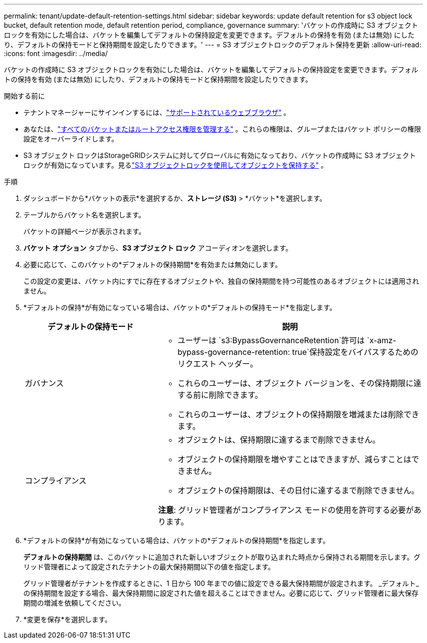 ---
permalink: tenant/update-default-retention-settings.html 
sidebar: sidebar 
keywords: update default retention for s3 object lock bucket, default retention mode, default retention period, compliance, governance 
summary: 'バケットの作成時に S3 オブジェクトロックを有効にした場合は、バケットを編集してデフォルトの保持設定を変更できます。デフォルトの保持を有効 (または無効) にしたり、デフォルトの保持モードと保持期間を設定したりできます。' 
---
= S3 オブジェクトロックのデフォルト保持を更新
:allow-uri-read: 
:icons: font
:imagesdir: ../media/


[role="lead"]
バケットの作成時に S3 オブジェクトロックを有効にした場合は、バケットを編集してデフォルトの保持設定を変更できます。デフォルトの保持を有効 (または無効) にしたり、デフォルトの保持モードと保持期間を設定したりできます。

.開始する前に
* テナントマネージャーにサインインするには、link:../admin/web-browser-requirements.html["サポートされているウェブブラウザ"] 。
* あなたは、link:tenant-management-permissions.html["すべてのバケットまたはルートアクセス権限を管理する"] 。これらの権限は、グループまたはバケット ポリシーの権限設定をオーバーライドします。
* S3 オブジェクト ロックはStorageGRIDシステムに対してグローバルに有効になっており、バケットの作成時に S3 オブジェクト ロックが有効になっています。見るlink:using-s3-object-lock.html["S3 オブジェクトロックを使用してオブジェクトを保持する"] 。


.手順
. ダッシュボードから*バケットの表示*を選択するか、*ストレージ (S3)* > *バケット*を選択します。
. テーブルからバケット名を選択します。
+
バケットの詳細ページが表示されます。

. *バケット オプション* タブから、*S3 オブジェクト ロック* アコーディオンを選択します。
. 必要に応じて、このバケットの*デフォルトの保持期間*を有効または無効にします。
+
この設定の変更は、バケット内にすでに存在するオブジェクトや、独自の保持期間を持つ可能性のあるオブジェクトには適用されません。

. *デフォルトの保持*が有効になっている場合は、バケットの*デフォルトの保持モード*を指定します。
+
[cols="1a,2a"]
|===
| デフォルトの保持モード | 説明 


 a| 
ガバナンス
 a| 
** ユーザーは `s3:BypassGovernanceRetention`許可は `x-amz-bypass-governance-retention: true`保持設定をバイパスするためのリクエスト ヘッダー。
** これらのユーザーは、オブジェクト バージョンを、その保持期限に達する前に削除できます。
** これらのユーザーは、オブジェクトの保持期限を増減または削除できます。




 a| 
コンプライアンス
 a| 
** オブジェクトは、保持期限に達するまで削除できません。
** オブジェクトの保持期限を増やすことはできますが、減らすことはできません。
** オブジェクトの保持期限は、その日付に達するまで削除できません。


*注意*: グリッド管理者がコンプライアンス モードの使用を許可する必要があります。

|===
. *デフォルトの保持*が有効になっている場合は、バケットの*デフォルトの保持期間*を指定します。
+
*デフォルトの保持期間* は、このバケットに追加された新しいオブジェクトが取り込まれた時点から保持される期間を示します。グリッド管理者によって設定されたテナントの最大保持期間以下の値を指定します。

+
グリッド管理者がテナントを作成するときに、1 日から 100 年までの値に設定できる最大保持期間が設定されます。 _デフォルト_の保持期間を設定する場合、最大保持期間に設定された値を超えることはできません。必要に応じて、グリッド管理者に最大保存期間の増減を依頼してください。

. *変更を保存*を選択します。

